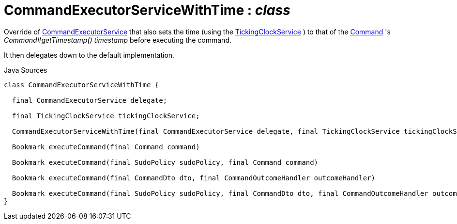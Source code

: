= CommandExecutorServiceWithTime : _class_
:Notice: Licensed to the Apache Software Foundation (ASF) under one or more contributor license agreements. See the NOTICE file distributed with this work for additional information regarding copyright ownership. The ASF licenses this file to you under the Apache License, Version 2.0 (the "License"); you may not use this file except in compliance with the License. You may obtain a copy of the License at. http://www.apache.org/licenses/LICENSE-2.0 . Unless required by applicable law or agreed to in writing, software distributed under the License is distributed on an "AS IS" BASIS, WITHOUT WARRANTIES OR  CONDITIONS OF ANY KIND, either express or implied. See the License for the specific language governing permissions and limitations under the License.

Override of xref:system:generated:index/applib/services/command/CommandExecutorService.adoc[CommandExecutorService] that also sets the time (using the xref:system:generated:index/extensions/commandreplay/secondary/clock/TickingClockService.adoc[TickingClockService] ) to that of the xref:system:generated:index/applib/services/command/Command.adoc[Command] 's _Command#getTimestamp() timestamp_ before executing the command.

It then delegates down to the default implementation.

.Java Sources
[source,java]
----
class CommandExecutorServiceWithTime {

  final CommandExecutorService delegate;

  final TickingClockService tickingClockService;

  CommandExecutorServiceWithTime(final CommandExecutorService delegate, final TickingClockService tickingClockService)

  Bookmark executeCommand(final Command command)

  Bookmark executeCommand(final SudoPolicy sudoPolicy, final Command command)

  Bookmark executeCommand(final CommandDto dto, final CommandOutcomeHandler outcomeHandler)

  Bookmark executeCommand(final SudoPolicy sudoPolicy, final CommandDto dto, final CommandOutcomeHandler outcomeHandler)
}
----

